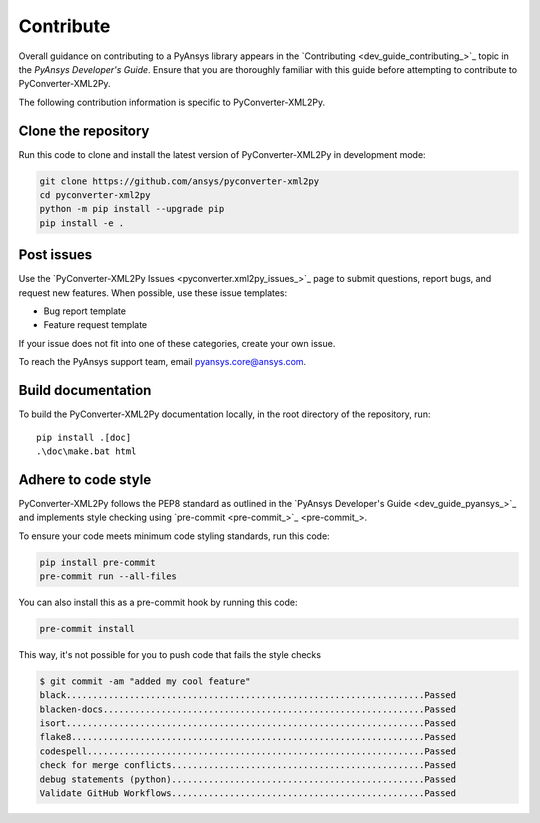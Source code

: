 .. _ref_contributing:

Contribute
==========

Overall guidance on contributing to a PyAnsys library appears in the
`Contributing <dev_guide_contributing_>`_ topic
in the *PyAnsys Developer's Guide*. Ensure that you are thoroughly familiar
with this guide before attempting to contribute to PyConverter-XML2Py.

The following contribution information is specific to PyConverter-XML2Py.

Clone the repository
--------------------


Run this code to clone and install the latest version of PyConverter-XML2Py in development mode:

.. code:: console

    git clone https://github.com/ansys/pyconverter-xml2py
    cd pyconverter-xml2py
    python -m pip install --upgrade pip
    pip install -e .

Post issues
-----------

Use the `PyConverter-XML2Py Issues <pyconverter.xml2py_issues_>`_ page to submit questions,
report bugs, and request new features. When possible, use these issue
templates:

* Bug report template
* Feature request template

If your issue does not fit into one of these categories, create your own issue.

To reach the PyAnsys support team, email `pyansys.core@ansys.com <pyansys.core@ansys.com>`_.



Build documentation
-------------------

To build the PyConverter-XML2Py documentation locally, in the root directory of the repository, run::
    
    pip install .[doc]
    .\doc\make.bat html 


Adhere to code style
--------------------

PyConverter-XML2Py follows the PEP8 standard as outlined in the `PyAnsys Developer's Guide
<dev_guide_pyansys_>`_ and implements style checking using
`pre-commit <pre-commit_>`_.

To ensure your code meets minimum code styling standards, run this code:

.. code:: console

  pip install pre-commit
  pre-commit run --all-files

You can also install this as a pre-commit hook by running this code:

.. code:: console

  pre-commit install


This way, it's not possible for you to push code that fails the style checks

.. code:: text

  $ git commit -am "added my cool feature"
  black....................................................................Passed
  blacken-docs.............................................................Passed
  isort....................................................................Passed
  flake8...................................................................Passed
  codespell................................................................Passed
  check for merge conflicts................................................Passed
  debug statements (python)................................................Passed
  Validate GitHub Workflows................................................Passed
